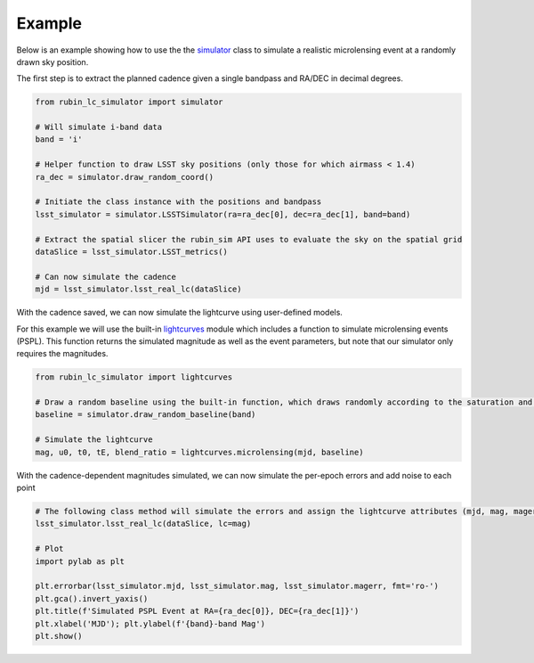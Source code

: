 .. _Example:

Example
==================

Below is an example showing how to use the the `simulator <https://rubin-lc-simulator.readthedocs.io/en/latest/autoapi/rubin_lc_simulator/simulator/index.html#rubin_lc_simulator.simulator.LSSTSimulator>`_ class to simulate a realistic microlensing event at a randomly drawn sky position.

The first step is to extract the planned cadence given a single bandpass and RA/DEC in decimal degrees. 

.. code-block:: python

   from rubin_lc_simulator import simulator

   # Will simulate i-band data
   band = 'i' 

   # Helper function to draw LSST sky positions (only those for which airmass < 1.4)
   ra_dec = simulator.draw_random_coord() 

   # Initiate the class instance with the positions and bandpass
   lsst_simulator = simulator.LSSTSimulator(ra=ra_dec[0], dec=ra_dec[1], band=band)

   # Extract the spatial slicer the rubin_sim API uses to evaluate the sky on the spatial grid
   dataSlice = lsst_simulator.LSST_metrics() 

   # Can now simulate the cadence 
   mjd = lsst_simulator.lsst_real_lc(dataSlice)


With the cadence saved, we can now simulate the lightcurve using user-defined models. 

For this example we will use the built-in `lightcurves <https://rubin-lc-simulator.readthedocs.io/en/latest/autoapi/rubin_lc_simulator/lightcurves/index.html>`_ module which includes a function to simulate microlensing events (PSPL). This function returns the simulated magnitude as well as the event parameters, but note that our simulator only requires the magnitudes.

.. code-block:: python

   from rubin_lc_simulator import lightcurves

   # Draw a random baseline using the built-in function, which draws randomly according to the saturation and 5sigma depth limits. 
   baseline = simulator.draw_random_baseline(band)

   # Simulate the lightcurve
   mag, u0, t0, tE, blend_ratio = lightcurves.microlensing(mjd, baseline)
  
With the cadence-dependent magnitudes simulated, we can now simulate the per-epoch errors and add noise to each point

.. code-block:: python   

   # The following class method will simulate the errors and assign the lightcurve attributes (mjd, mag, magerr)
   lsst_simulator.lsst_real_lc(dataSlice, lc=mag)

   # Plot
   import pylab as plt

   plt.errorbar(lsst_simulator.mjd, lsst_simulator.mag, lsst_simulator.magerr, fmt='ro-')
   plt.gca().invert_yaxis()
   plt.title(f'Simulated PSPL Event at RA={ra_dec[0]}, DEC={ra_dec[1]}')
   plt.xlabel('MJD'); plt.ylabel(f'{band}-band Mag')
   plt.show()
